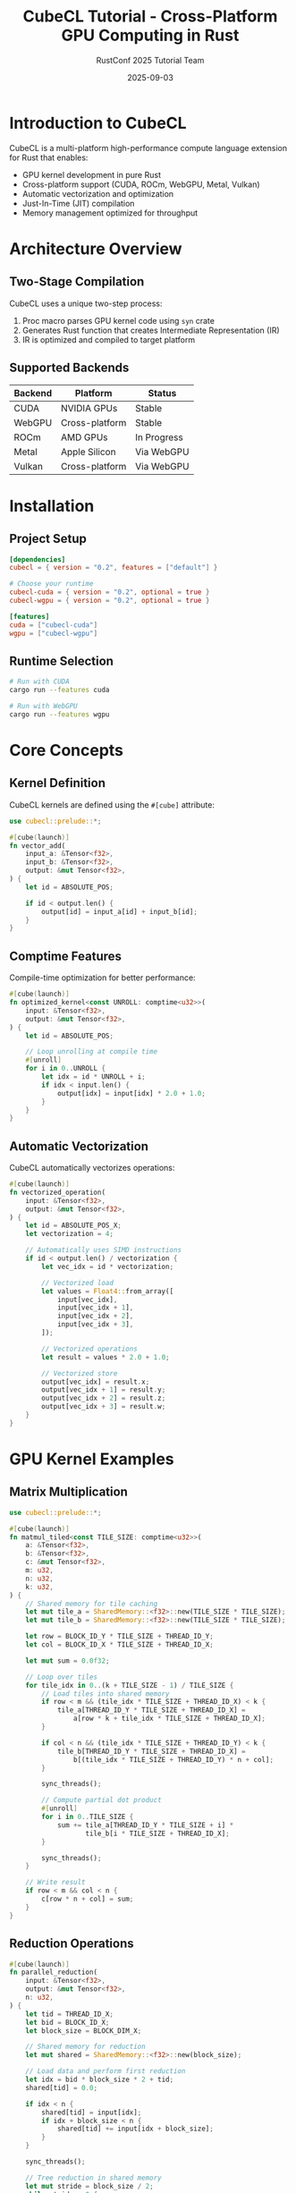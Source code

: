 #+TITLE: CubeCL Tutorial - Cross-Platform GPU Computing in Rust
#+AUTHOR: RustConf 2025 Tutorial Team
#+DATE: 2025-09-03
#+OPTIONS: toc:3 num:t ^:nil

* Introduction to CubeCL

CubeCL is a multi-platform high-performance compute language extension for Rust that enables:
- GPU kernel development in pure Rust
- Cross-platform support (CUDA, ROCm, WebGPU, Metal, Vulkan)
- Automatic vectorization and optimization
- Just-In-Time (JIT) compilation
- Memory management optimized for throughput

* Architecture Overview

** Two-Stage Compilation

CubeCL uses a unique two-step process:
1. Proc macro parses GPU kernel code using ~syn~ crate
2. Generates Rust function that creates Intermediate Representation (IR)
3. IR is optimized and compiled to target platform

** Supported Backends

| Backend | Platform        | Status      |
|---------+----------------+-------------|
| CUDA    | NVIDIA GPUs    | Stable      |
| WebGPU  | Cross-platform | Stable      |
| ROCm    | AMD GPUs       | In Progress |
| Metal   | Apple Silicon  | Via WebGPU  |
| Vulkan  | Cross-platform | Via WebGPU  |

* Installation

** Project Setup

#+BEGIN_SRC toml
[dependencies]
cubecl = { version = "0.2", features = ["default"] }

# Choose your runtime
cubecl-cuda = { version = "0.2", optional = true }
cubecl-wgpu = { version = "0.2", optional = true }

[features]
cuda = ["cubecl-cuda"]
wgpu = ["cubecl-wgpu"]
#+END_SRC

** Runtime Selection

#+BEGIN_SRC bash
# Run with CUDA
cargo run --features cuda

# Run with WebGPU
cargo run --features wgpu
#+END_SRC

* Core Concepts

** Kernel Definition

CubeCL kernels are defined using the ~#[cube]~ attribute:

#+BEGIN_SRC rust
use cubecl::prelude::*;

#[cube(launch)]
fn vector_add(
    input_a: &Tensor<f32>,
    input_b: &Tensor<f32>,
    output: &mut Tensor<f32>,
) {
    let id = ABSOLUTE_POS;
    
    if id < output.len() {
        output[id] = input_a[id] + input_b[id];
    }
}
#+END_SRC

** Comptime Features

Compile-time optimization for better performance:

#+BEGIN_SRC rust
#[cube(launch)]
fn optimized_kernel<const UNROLL: comptime<u32>>(
    input: &Tensor<f32>,
    output: &mut Tensor<f32>,
) {
    let id = ABSOLUTE_POS;
    
    // Loop unrolling at compile time
    #[unroll]
    for i in 0..UNROLL {
        let idx = id * UNROLL + i;
        if idx < input.len() {
            output[idx] = input[idx] * 2.0 + 1.0;
        }
    }
}
#+END_SRC

** Automatic Vectorization

CubeCL automatically vectorizes operations:

#+BEGIN_SRC rust
#[cube(launch)]
fn vectorized_operation(
    input: &Tensor<f32>,
    output: &mut Tensor<f32>,
) {
    let id = ABSOLUTE_POS_X;
    let vectorization = 4;
    
    // Automatically uses SIMD instructions
    if id < output.len() / vectorization {
        let vec_idx = id * vectorization;
        
        // Vectorized load
        let values = Float4::from_array([
            input[vec_idx],
            input[vec_idx + 1],
            input[vec_idx + 2],
            input[vec_idx + 3],
        ]);
        
        // Vectorized operations
        let result = values * 2.0 + 1.0;
        
        // Vectorized store
        output[vec_idx] = result.x;
        output[vec_idx + 1] = result.y;
        output[vec_idx + 2] = result.z;
        output[vec_idx + 3] = result.w;
    }
}
#+END_SRC

* GPU Kernel Examples

** Matrix Multiplication

#+BEGIN_SRC rust
use cubecl::prelude::*;

#[cube(launch)]
fn matmul_tiled<const TILE_SIZE: comptime<u32>>(
    a: &Tensor<f32>,
    b: &Tensor<f32>,
    c: &mut Tensor<f32>,
    m: u32,
    n: u32,
    k: u32,
) {
    // Shared memory for tile caching
    let mut tile_a = SharedMemory::<f32>::new(TILE_SIZE * TILE_SIZE);
    let mut tile_b = SharedMemory::<f32>::new(TILE_SIZE * TILE_SIZE);
    
    let row = BLOCK_ID_Y * TILE_SIZE + THREAD_ID_Y;
    let col = BLOCK_ID_X * TILE_SIZE + THREAD_ID_X;
    
    let mut sum = 0.0f32;
    
    // Loop over tiles
    for tile_idx in 0..(k + TILE_SIZE - 1) / TILE_SIZE {
        // Load tiles into shared memory
        if row < m && (tile_idx * TILE_SIZE + THREAD_ID_X) < k {
            tile_a[THREAD_ID_Y * TILE_SIZE + THREAD_ID_X] = 
                a[row * k + tile_idx * TILE_SIZE + THREAD_ID_X];
        }
        
        if col < n && (tile_idx * TILE_SIZE + THREAD_ID_Y) < k {
            tile_b[THREAD_ID_Y * TILE_SIZE + THREAD_ID_X] = 
                b[(tile_idx * TILE_SIZE + THREAD_ID_Y) * n + col];
        }
        
        sync_threads();
        
        // Compute partial dot product
        #[unroll]
        for i in 0..TILE_SIZE {
            sum += tile_a[THREAD_ID_Y * TILE_SIZE + i] * 
                   tile_b[i * TILE_SIZE + THREAD_ID_X];
        }
        
        sync_threads();
    }
    
    // Write result
    if row < m && col < n {
        c[row * n + col] = sum;
    }
}
#+END_SRC

** Reduction Operations

#+BEGIN_SRC rust
#[cube(launch)]
fn parallel_reduction(
    input: &Tensor<f32>,
    output: &mut Tensor<f32>,
    n: u32,
) {
    let tid = THREAD_ID_X;
    let bid = BLOCK_ID_X;
    let block_size = BLOCK_DIM_X;
    
    // Shared memory for reduction
    let mut shared = SharedMemory::<f32>::new(block_size);
    
    // Load data and perform first reduction
    let idx = bid * block_size * 2 + tid;
    shared[tid] = 0.0;
    
    if idx < n {
        shared[tid] = input[idx];
        if idx + block_size < n {
            shared[tid] += input[idx + block_size];
        }
    }
    
    sync_threads();
    
    // Tree reduction in shared memory
    let mut stride = block_size / 2;
    while stride > 0 {
        if tid < stride {
            shared[tid] += shared[tid + stride];
        }
        sync_threads();
        stride /= 2;
    }
    
    // Write result for this block
    if tid == 0 {
        output[bid] = shared[0];
    }
}
#+END_SRC

** Custom Activation Functions

#+BEGIN_SRC rust
#[cube(launch)]
fn gelu_activation(
    input: &Tensor<f32>,
    output: &mut Tensor<f32>,
) {
    let id = ABSOLUTE_POS;
    
    if id < input.len() {
        let x = input[id];
        
        // GELU approximation
        let cdf = 0.5 * (1.0 + tanh(
            sqrt(2.0 / PI) * (x + 0.044715 * x * x * x)
        ));
        
        output[id] = x * cdf;
    }
}

#[cube(launch)]
fn swish_activation(
    input: &Tensor<f32>,
    output: &mut Tensor<f32>,
    beta: f32,
) {
    let id = ABSOLUTE_POS;
    
    if id < input.len() {
        let x = input[id];
        output[id] = x / (1.0 + exp(-beta * x));
    }
}
#+END_SRC

* Memory Management

** Shared Memory Usage

#+BEGIN_SRC rust
#[cube(launch)]
fn convolution_shared(
    input: &Tensor<f32>,
    kernel: &Tensor<f32>,
    output: &mut Tensor<f32>,
    width: u32,
    height: u32,
) {
    const TILE_SIZE: u32 = 16;
    const KERNEL_SIZE: u32 = 3;
    const PADDING: u32 = KERNEL_SIZE / 2;
    
    // Shared memory with padding for halo regions
    let mut tile = SharedMemory::<f32>::new(
        (TILE_SIZE + 2 * PADDING) * (TILE_SIZE + 2 * PADDING)
    );
    
    let tx = THREAD_ID_X;
    let ty = THREAD_ID_Y;
    let gx = BLOCK_ID_X * TILE_SIZE + tx;
    let gy = BLOCK_ID_Y * TILE_SIZE + ty;
    
    // Load tile with halo
    load_tile_with_halo(&input, &mut tile, gx, gy, width, height);
    
    sync_threads();
    
    // Compute convolution
    if gx < width && gy < height {
        let mut sum = 0.0f32;
        
        #[unroll]
        for ky in 0..KERNEL_SIZE {
            #[unroll]
            for kx in 0..KERNEL_SIZE {
                let tile_x = tx + kx;
                let tile_y = ty + ky;
                sum += tile[tile_y * (TILE_SIZE + 2 * PADDING) + tile_x] * 
                       kernel[ky * KERNEL_SIZE + kx];
            }
        }
        
        output[gy * width + gx] = sum;
    }
}
#+END_SRC

** Memory Coalescing

#+BEGIN_SRC rust
#[cube(launch)]
fn coalesced_transpose(
    input: &Tensor<f32>,
    output: &mut Tensor<f32>,
    width: u32,
    height: u32,
) {
    const TILE_SIZE: u32 = 32;
    
    let mut tile = SharedMemory::<f32>::new(TILE_SIZE * (TILE_SIZE + 1)); // +1 to avoid bank conflicts
    
    let x = BLOCK_ID_X * TILE_SIZE + THREAD_ID_X;
    let y = BLOCK_ID_Y * TILE_SIZE + THREAD_ID_Y;
    
    // Coalesced read from global memory
    if x < width && y < height {
        tile[THREAD_ID_Y * (TILE_SIZE + 1) + THREAD_ID_X] = input[y * width + x];
    }
    
    sync_threads();
    
    // Transposed indices
    let out_x = BLOCK_ID_Y * TILE_SIZE + THREAD_ID_X;
    let out_y = BLOCK_ID_X * TILE_SIZE + THREAD_ID_Y;
    
    // Coalesced write to global memory
    if out_x < height && out_y < width {
        output[out_y * height + out_x] = tile[THREAD_ID_X * (TILE_SIZE + 1) + THREAD_ID_Y];
    }
}
#+END_SRC

* Integration with Burn

** Creating Custom Burn Operations

#+BEGIN_SRC rust
use burn::tensor::ops::{TensorOps, FloatTensorOps};
use cubecl::prelude::*;

pub struct CubeClOps;

impl<E: Float> FloatTensorOps<Self> for CubeClBackend<E> {
    fn custom_gelu(tensor: FloatTensor<Self>) -> FloatTensor<Self> {
        let output = empty_like(&tensor);
        
        // Launch CubeCL kernel
        gelu_activation::launch(
            &tensor.client,
            tensor.as_handle(),
            output.as_handle_mut(),
            tensor.shape.num_elements(),
        );
        
        output
    }
}
#+END_SRC

** Performance Optimization

#+BEGIN_SRC rust
use cubecl::tune::Tuner;

// Auto-tuning for optimal performance
let tuner = Tuner::new()
    .with_block_sizes(&[32, 64, 128, 256])
    .with_vectorization(&[1, 2, 4, 8]);

let best_config = tuner.tune(|config| {
    vector_add::launch_with_config(
        config,
        &input_a,
        &input_b,
        &output,
    )
});

println!("Best configuration: {:?}", best_config);
#+END_SRC

* Practical Examples

** Image Processing Pipeline

#+BEGIN_SRC rust
#[cube(launch)]
fn image_pipeline(
    input: &Tensor<u8>,
    output: &mut Tensor<f32>,
    width: u32,
    height: u32,
) {
    let id = ABSOLUTE_POS;
    let pixel_count = width * height;
    
    if id < pixel_count {
        // Convert RGB to grayscale
        let r = input[id * 3] as f32;
        let g = input[id * 3 + 1] as f32;
        let b = input[id * 3 + 2] as f32;
        
        let gray = 0.299 * r + 0.587 * g + 0.114 * b;
        
        // Apply Gaussian blur (simplified)
        let x = id % width;
        let y = id / width;
        
        let mut blurred = gray * 0.25;
        
        if x > 0 { blurred += get_pixel(input, x - 1, y, width) * 0.125; }
        if x < width - 1 { blurred += get_pixel(input, x + 1, y, width) * 0.125; }
        if y > 0 { blurred += get_pixel(input, x, y - 1, width) * 0.125; }
        if y < height - 1 { blurred += get_pixel(input, x, y + 1, width) * 0.125; }
        
        // Edge detection (Sobel-like)
        let mut edge = 0.0;
        if x > 0 && x < width - 1 && y > 0 && y < height - 1 {
            let gx = get_pixel(input, x + 1, y, width) - get_pixel(input, x - 1, y, width);
            let gy = get_pixel(input, x, y + 1, width) - get_pixel(input, x, y - 1, width);
            edge = sqrt(gx * gx + gy * gy);
        }
        
        // Normalize and output
        output[id] = (blurred + edge) / 255.0;
    }
}
#+END_SRC

** Neural Network Layer

#+BEGIN_SRC rust
#[cube(launch)]
fn batch_norm_forward(
    input: &Tensor<f32>,
    gamma: &Tensor<f32>,
    beta: &Tensor<f32>,
    mean: &Tensor<f32>,
    variance: &Tensor<f32>,
    output: &mut Tensor<f32>,
    batch_size: u32,
    channels: u32,
    spatial_size: u32,
    epsilon: f32,
) {
    let id = ABSOLUTE_POS;
    let total = batch_size * channels * spatial_size;
    
    if id < total {
        let c = (id / spatial_size) % channels;
        
        let x = input[id];
        let m = mean[c];
        let v = variance[c];
        let g = gamma[c];
        let b = beta[c];
        
        // Normalize
        let x_norm = (x - m) / sqrt(v + epsilon);
        
        // Scale and shift
        output[id] = g * x_norm + b;
    }
}
#+END_SRC

* Debugging and Profiling

** Debug Mode

#+BEGIN_SRC rust
#[cfg(debug_assertions)]
#[cube(launch)]
fn debug_kernel(
    input: &Tensor<f32>,
    output: &mut Tensor<f32>,
) {
    let id = ABSOLUTE_POS;
    
    // Debug print (only in debug mode)
    if id == 0 {
        printf("Kernel launched with %d threads\n", GRID_SIZE);
    }
    
    if id < input.len() {
        let value = input[id];
        
        // Assert for debugging
        assert!(value >= 0.0 && value <= 1.0, "Value out of range");
        
        output[id] = value * 2.0;
    }
}
#+END_SRC

** Performance Profiling

#+BEGIN_SRC rust
use cubecl::profiler::Profiler;

fn profile_kernels() {
    let mut profiler = Profiler::new();
    
    profiler.start("vector_add");
    vector_add::launch(&input_a, &input_b, &output);
    profiler.end("vector_add");
    
    profiler.start("matmul");
    matmul_tiled::launch(&matrix_a, &matrix_b, &matrix_c, m, n, k);
    profiler.end("matmul");
    
    profiler.report();
}
#+END_SRC

* Exercises

** Exercise 1: Implement Softmax
Create a numerically stable softmax kernel using shared memory for the reduction operations.

** Exercise 2: Optimize Convolution
Implement a highly optimized 2D convolution kernel with multiple optimization techniques.

** Exercise 3: Custom RNN Cell
Build a custom LSTM or GRU cell using CubeCL primitives.

** Exercise 4: Multi-GPU Support
Extend a kernel to work across multiple GPUs using CubeCL's multi-device API.

* Best Practices

** Thread Organization
- Use power-of-2 block sizes for better occupancy
- Balance shared memory usage with thread count
- Consider warp/wavefront sizes (32 for NVIDIA, 64 for AMD)

** Memory Access Patterns
- Ensure coalesced global memory access
- Use shared memory to reduce global memory bandwidth
- Avoid bank conflicts in shared memory

** Optimization Strategies
- Leverage compile-time constants with ~comptime~
- Use loop unrolling for small, fixed iterations
- Profile and auto-tune for target hardware

* Resources

- [[https://github.com/tracel-ai/cubecl][CubeCL GitHub Repository]]
- [[https://gist.github.com/nihalpasham/570d4fe01b403985e1eaf620b6613774][CubeCL Architecture Overview]]
- [[https://burn.dev][Burn Framework Documentation]]
- GPU vendor documentation (CUDA, ROCm, WebGPU)

* Summary

CubeCL enables writing high-performance GPU kernels in Rust with:
- Cross-platform portability
- Type safety and memory safety
- Automatic optimizations
- Seamless integration with Burn
- JIT compilation for optimal performance

This makes it ideal for building portable, high-performance AI and compute applications.